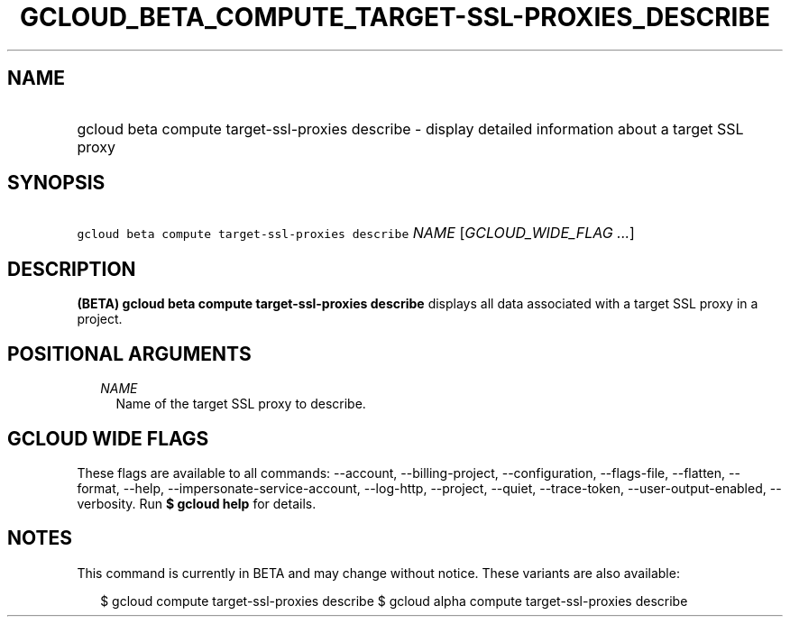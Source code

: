
.TH "GCLOUD_BETA_COMPUTE_TARGET\-SSL\-PROXIES_DESCRIBE" 1



.SH "NAME"
.HP
gcloud beta compute target\-ssl\-proxies describe \- display detailed information about a target SSL proxy



.SH "SYNOPSIS"
.HP
\f5gcloud beta compute target\-ssl\-proxies describe\fR \fINAME\fR [\fIGCLOUD_WIDE_FLAG\ ...\fR]



.SH "DESCRIPTION"

\fB(BETA)\fR \fBgcloud beta compute target\-ssl\-proxies describe\fR displays
all data associated with a target SSL proxy in a project.



.SH "POSITIONAL ARGUMENTS"

.RS 2m
.TP 2m
\fINAME\fR
Name of the target SSL proxy to describe.


.RE
.sp

.SH "GCLOUD WIDE FLAGS"

These flags are available to all commands: \-\-account, \-\-billing\-project,
\-\-configuration, \-\-flags\-file, \-\-flatten, \-\-format, \-\-help,
\-\-impersonate\-service\-account, \-\-log\-http, \-\-project, \-\-quiet,
\-\-trace\-token, \-\-user\-output\-enabled, \-\-verbosity. Run \fB$ gcloud
help\fR for details.



.SH "NOTES"

This command is currently in BETA and may change without notice. These variants
are also available:

.RS 2m
$ gcloud compute target\-ssl\-proxies describe
$ gcloud alpha compute target\-ssl\-proxies describe
.RE

